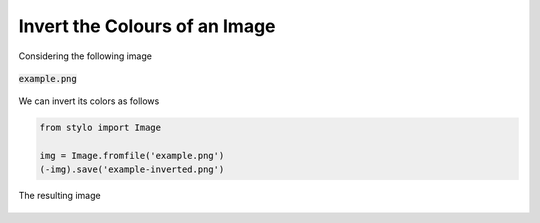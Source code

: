 Invert the Colours of an Image
==============================

Considering the following image

.. figure:: /_static/reference/image/example.png
    :width: 65%
    :align: center

    :code:`example.png`

We can invert its colors as follows

.. code-block:: python

    from stylo import Image

    img = Image.fromfile('example.png')
    (-img).save('example-inverted.png')

.. figure:: /_static/reference/image/example-inverted.png
    :width: 65%
    :align: center

    The resulting image
